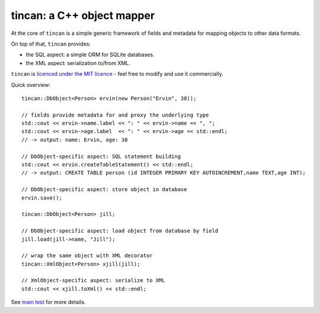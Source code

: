 tincan: a C++ object mapper
===========================

At the core of ``tincan`` is a simple generic framework of fields and metadata
for mapping objects to other data formats.

On top of that, ``tincan`` provides:

* the SQL aspect: a simple ORM for SQLite databases.

* the XML aspect: serialization to/from XML.

``tincan`` is `licenced under the MIT licence`_ - feel free to modify and
use it commercially.

Quick overview::

 tincan::DbObject<Person> ervin(new Person("Ervin", 38));

 // fields provide metadata for and proxy the underlying type
 std::cout << ervin->name.label << ": " << ervin->name << ", ";
 std::cout << ervin->age.label  << ": " << ervin->age << std::endl;
 // -> output: name: Ervin, age: 38

 // DbObject-specific aspect: SQL statement building
 std::cout << ervin.createTableStatement() << std::endl;
 // -> output: CREATE TABLE person (id INTEGER PRIMARY KEY AUTOINCREMENT,name TEXT,age INT);

 // DbObject-specific aspect: store object in database
 ervin.save();

 tincan::DbObject<Person> jill;

 // DbObject-specific aspect: load object from database by field
 jill.load(jill->name, "Jill");

 // wrap the same object with XML decorator
 tincan::XmlObject<Person> xjill(jill);

 // XmlObject-specific aspect: serialize to XML
 std::cout << xjill.toXml() << std::endl;

See `main test`_ for more details.

.. _`licenced under the MIT licence`: https://github.com/mrts/tincan/blob/master/LICENCE.rst
.. _main test: https://github.com/mrts/tincan/blob/master/test/src/main.cpp
